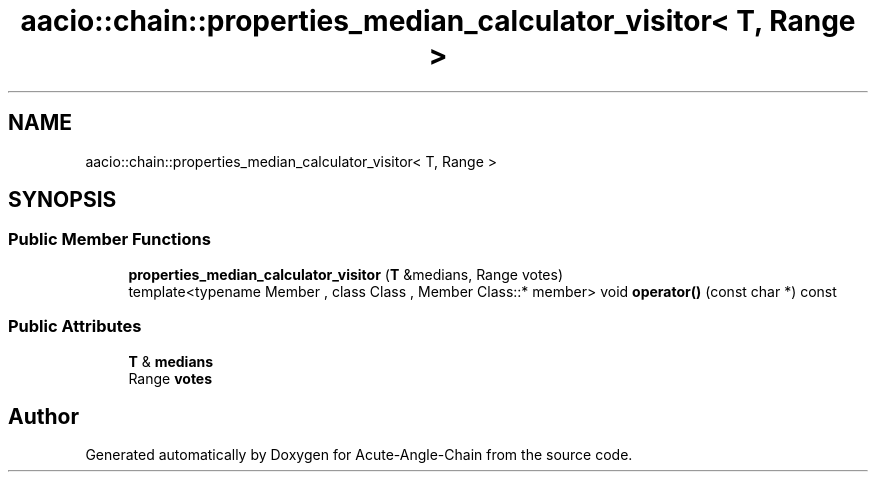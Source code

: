 .TH "aacio::chain::properties_median_calculator_visitor< T, Range >" 3 "Sun Jun 3 2018" "Acute-Angle-Chain" \" -*- nroff -*-
.ad l
.nh
.SH NAME
aacio::chain::properties_median_calculator_visitor< T, Range >
.SH SYNOPSIS
.br
.PP
.SS "Public Member Functions"

.in +1c
.ti -1c
.RI "\fBproperties_median_calculator_visitor\fP (\fBT\fP &medians, Range votes)"
.br
.ti -1c
.RI "template<typename Member , class Class , Member Class::* member> void \fBoperator()\fP (const char *) const"
.br
.in -1c
.SS "Public Attributes"

.in +1c
.ti -1c
.RI "\fBT\fP & \fBmedians\fP"
.br
.ti -1c
.RI "Range \fBvotes\fP"
.br
.in -1c

.SH "Author"
.PP 
Generated automatically by Doxygen for Acute-Angle-Chain from the source code\&.

